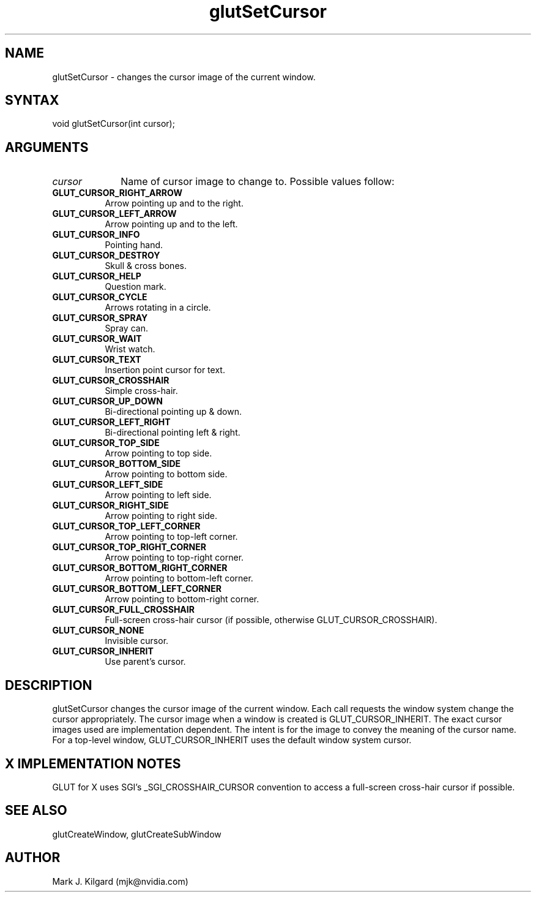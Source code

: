 .\"
.\" Copyright (c) Mark J. Kilgard, 1996.
.\"
.TH glutSetCursor 3GLUT "3.8" "GLUT" "GLUT"
.SH NAME
glutSetCursor - changes the cursor image of the current window.
.SH SYNTAX
.nf
.LP
void glutSetCursor(int cursor);
.fi
.SH ARGUMENTS
.IP \fIcursor\fP 1i
Name of cursor image to change to.  Possible values follow:
.TP 8
.B GLUT_CURSOR_RIGHT_ARROW
Arrow pointing up and to the right.
.TP 8
.B GLUT_CURSOR_LEFT_ARROW
Arrow pointing up and to the left.
.TP 8
.B GLUT_CURSOR_INFO
Pointing hand.
.TP 8
.B GLUT_CURSOR_DESTROY
Skull & cross bones.
.TP 8
.B GLUT_CURSOR_HELP
Question mark.
.TP 8
.B GLUT_CURSOR_CYCLE
Arrows rotating in a circle.
.TP 8
.B GLUT_CURSOR_SPRAY
Spray can.
.TP 8
.B GLUT_CURSOR_WAIT
Wrist watch.
.TP 8
.B GLUT_CURSOR_TEXT
Insertion point cursor for text.
.TP 8
.B GLUT_CURSOR_CROSSHAIR
Simple cross-hair.
.TP 8
.B GLUT_CURSOR_UP_DOWN
Bi-directional pointing up & down.
.TP 8
.B GLUT_CURSOR_LEFT_RIGHT
Bi-directional pointing left & right.
.TP 8
.B GLUT_CURSOR_TOP_SIDE
Arrow pointing to top side.
.TP 8
.B GLUT_CURSOR_BOTTOM_SIDE
Arrow pointing to bottom side.
.TP 8
.B GLUT_CURSOR_LEFT_SIDE
Arrow pointing to left side.
.TP 8
.B GLUT_CURSOR_RIGHT_SIDE
Arrow pointing to right side.
.TP 8
.B GLUT_CURSOR_TOP_LEFT_CORNER
Arrow pointing to top-left corner.
.TP 8
.B GLUT_CURSOR_TOP_RIGHT_CORNER
Arrow pointing to top-right corner.
.TP 8
.B GLUT_CURSOR_BOTTOM_RIGHT_CORNER
Arrow pointing to bottom-left corner.
.TP 8
.B GLUT_CURSOR_BOTTOM_LEFT_CORNER
Arrow pointing to bottom-right corner.
.TP 8
.B GLUT_CURSOR_FULL_CROSSHAIR
Full-screen cross-hair cursor (if possible, otherwise
GLUT_CURSOR_CROSSHAIR).
.TP 8
.B GLUT_CURSOR_NONE
Invisible cursor.
.TP 8
.B GLUT_CURSOR_INHERIT
Use parent's cursor.
.SH DESCRIPTION
glutSetCursor changes the cursor image of the current window.
Each call requests the window system change the cursor appropriately.
The cursor image when a window is created is
GLUT_CURSOR_INHERIT. The exact cursor images used are
implementation dependent. The intent is for the image to convey the
meaning of the cursor name. For a top-level window,
GLUT_CURSOR_INHERIT uses the default window system cursor.
.SH X IMPLEMENTATION NOTES
GLUT for X uses SGI's _SGI_CROSSHAIR_CURSOR convention to
access a full-screen cross-hair cursor if possible.
.SH SEE ALSO
glutCreateWindow, glutCreateSubWindow
.SH AUTHOR
Mark J. Kilgard (mjk@nvidia.com)
